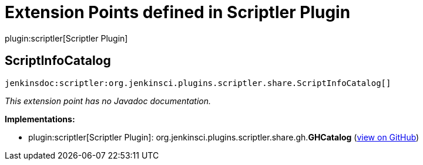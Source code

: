 = Extension Points defined in Scriptler Plugin

plugin:scriptler[Scriptler Plugin]

== ScriptInfoCatalog
`jenkinsdoc:scriptler:org.jenkinsci.plugins.scriptler.share.ScriptInfoCatalog[]`

_This extension point has no Javadoc documentation._

**Implementations:**

* plugin:scriptler[Scriptler Plugin]: org.+++<wbr/>+++jenkinsci.+++<wbr/>+++plugins.+++<wbr/>+++scriptler.+++<wbr/>+++share.+++<wbr/>+++gh.+++<wbr/>+++**GHCatalog** (link:https://github.com/jenkinsci/scriptler-plugin/search?q=GHCatalog&type=Code[view on GitHub])

